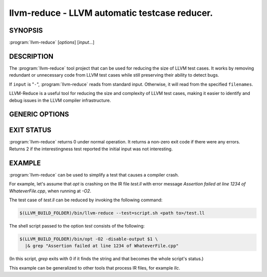 llvm-reduce - LLVM automatic testcase reducer.
==============================================

.. program:: llvm-reduce

SYNOPSIS
--------

:program:`llvm-reduce` [*options*] [*input...*]

DESCRIPTION
-----------

The :program:`llvm-reduce` tool project that can be used for reducing the size of LLVM test cases.
It works by removing redundant or unnecessary code from LLVM test cases while still preserving
their ability to detect bugs.

If ``input`` is "``-``", :program:`llvm-reduce` reads from standard
input. Otherwise, it will read from the specified ``filenames``.

LLVM-Reduce is a useful tool for reducing the size and
complexity of LLVM test cases, making it easier to identify and debug issues in
the LLVM compiler infrastructure.

GENERIC OPTIONS
---------------


.. option:: --help

 Display available options (--help-hidden for more).

.. option:: --abort-on-invalid-reduction

 Abort if any reduction results in invalid IR

.. option::--delta-passes=<string>

 Delta passes to run, separated by commas. By default, run all delta passes.


.. option:: --in-place

 WARNING: This option will replace your input file with the reduced version!

.. option:: --ir-passes=<string>

 A textual description of the pass pipeline, same as what's passed to `opt -passes`.

.. option:: -j <uint>

 Maximum number of threads to use to process chunks. Set to 1 to disable parallelism.

.. option::  --max-pass-iterations=<int>

  Maximum number of times to run the full set of delta passes (default=5).

.. option:: --mtriple=<string>

 Set the target triple.

.. option:: --preserve-debug-environment

 Don't disable features used for crash debugging (crash reports, llvm-symbolizer and core dumps)

.. option:: --print-delta-passes

 Print list of delta passes, passable to --delta-passes as a comma separated liste.

.. option:: --skip-delta-passes=<string>

 Delta passes to not run, separated by commas. By default, run all delta passes.

.. option::--skip-verify-interesting-after-counting-chunks

 Do not validate testcase is interesting after counting chunks. This
 will save time by avoiding extra executions of the interestingness
 test, but a warning will no longer be printed on flaky reproducers.

.. option:: --starting-granularity-level=<uint>

  Number of times to divide chunks prior to first test.

  Note : Granularity refers to the level of detail at which the reduction process operates.
  A lower granularity means that the reduction process operates at a more coarse-grained level,
  while a higher granularity means that it operates at a more fine-grained level.

.. option::  --test=<string>

 Name of the interesting-ness test to be run.

.. option:: --test-arg=<string>

 Arguments passed onto the interesting-ness test.

.. option:: --verbose

 Print extra debugging information.

.. option::  --write-tmp-files-as-bitcode

 Always write temporary files as bitcode instead of textual IR.

.. option:: -x={ir|mir}

 Input language as ir or mir.

EXIT STATUS
------------

:program:`llvm-reduce` returns 0 under normal operation. It returns a
non-zero exit code if there were any errors. Returns 2 if the
interestingness test reported the initial input was not interesting.

EXAMPLE
-------

:program:`llvm-reduce` can be used to simplify a test that causes a
compiler crash.

For example, let's assume that `opt` is crashing on the IR file
`test.ll` with error message `Assertion failed at line 1234 of
WhateverFile.cpp`, when running at `-O2`.

The test case of `test.ll` can be reduced by invoking the following
command:

.. code-block:: bash

   $(LLVM_BUILD_FOLDER)/bin/llvm-reduce --test=script.sh <path to>/test.ll

The shell script passed to the option `test` consists of the
following:

.. code-block:: bash

   $(LLVM_BUILD_FOLDER)/bin/opt -O2 -disable-output $1 \
     |& grep "Assertion failed at line 1234 of WhateverFile.cpp"

(In this script, `grep` exits with 0 if it finds the string and that
becomes the whole script's status.)

This example can be generalized to other tools that process IR files,
for example `llc`.
